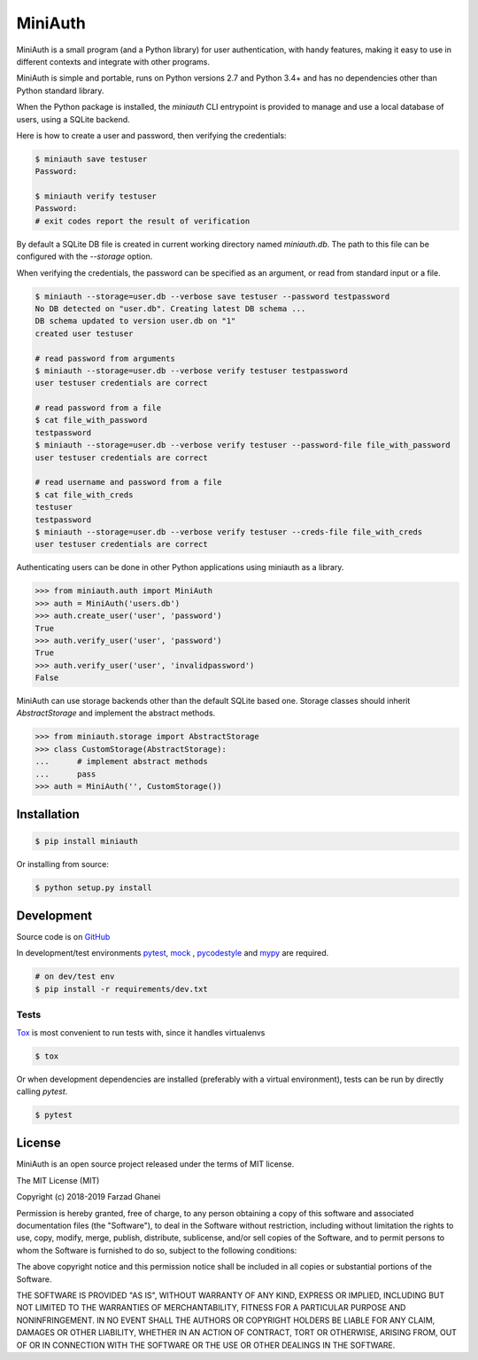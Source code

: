 ********
MiniAuth
********

MiniAuth is a small program (and a Python library) for user authentication,
with handy features, making it easy to use in different contexts and integrate with other programs.

MiniAuth is simple and portable, runs on Python versions 2.7 and Python 3.4+ and
has no dependencies other than Python standard library.

When the Python package is installed, the `miniauth` CLI entrypoint is provided to manage and use a local database of users,
using a SQLite backend.

Here is how to create a user and password, then verifying the credentials:

.. code-block::

   $ miniauth save testuser
   Password:

   $ miniauth verify testuser
   Password:
   # exit codes report the result of verification


By default a SQLite DB file is created in current working directory named `miniauth.db`.
The path to this file can be configured with the `--storage` option.

When verifying the credentials, the password can be specified as an argument, or
read from standard input or a file.

.. code-block::

   $ miniauth --storage=user.db --verbose save testuser --password testpassword
   No DB detected on "user.db". Creating latest DB schema ...
   DB schema updated to version user.db on "1"
   created user testuser

   # read password from arguments
   $ miniauth --storage=user.db --verbose verify testuser testpassword
   user testuser credentials are correct

   # read password from a file
   $ cat file_with_password
   testpassword
   $ miniauth --storage=user.db --verbose verify testuser --password-file file_with_password
   user testuser credentials are correct

   # read username and password from a file
   $ cat file_with_creds
   testuser
   testpassword
   $ miniauth --storage=user.db --verbose verify testuser --creds-file file_with_creds
   user testuser credentials are correct


Authenticating users can be done in other Python applications using miniauth as a library.

.. code-block:: python

   >>> from miniauth.auth import MiniAuth
   >>> auth = MiniAuth('users.db')
   >>> auth.create_user('user', 'password')
   True
   >>> auth.verify_user('user', 'password')
   True
   >>> auth.verify_user('user', 'invalidpassword')
   False


MiniAuth can use storage backends other than the default SQLite based one.
Storage classes should inherit `AbstractStorage` and implement the abstract methods.

.. code-block:: python

   >>> from miniauth.storage import AbstractStorage
   >>> class CustomStorage(AbstractStorage):
   ...      # implement abstract methods
   ...      pass
   >>> auth = MiniAuth('', CustomStorage())


Installation
============

.. code-block:: bash

   $ pip install miniauth


Or installing from source:

.. code-block:: bash

   $ python setup.py install


Development
===========

Source code is on `GitHub <https://github.com/farzadghanei/miniauth>`_

In development/test environments `pytest <https://pypi.org/project/pytest/>`_, `mock <https://pypi.org/project/mock>`_
, `pycodestyle <https://pypi.org/project/pycodestyle/>`_ and `mypy <https://pypi.org/project/mypy/>`_ are required.


.. code-block:: bash

    # on dev/test env
    $ pip install -r requirements/dev.txt


Tests
-----

`Tox <https://pypi.org/project/tox/>`_ is most convenient to run tests with, since it handles virtualenvs

.. code-block:: bash

    $ tox

Or when development dependencies are installed (preferably with a virtual environment),
tests can be run by directly calling `pytest`.

.. code-block:: bash

    $ pytest


License
=======
MiniAuth is an open source project released under the terms of MIT license.

The MIT License (MIT)

Copyright (c) 2018-2019 Farzad Ghanei

Permission is hereby granted, free of charge, to any person obtaining a copy
of this software and associated documentation files (the "Software"), to deal
in the Software without restriction, including without limitation the rights
to use, copy, modify, merge, publish, distribute, sublicense, and/or sell
copies of the Software, and to permit persons to whom the Software is
furnished to do so, subject to the following conditions:

The above copyright notice and this permission notice shall be included in all
copies or substantial portions of the Software.

THE SOFTWARE IS PROVIDED "AS IS", WITHOUT WARRANTY OF ANY KIND, EXPRESS OR
IMPLIED, INCLUDING BUT NOT LIMITED TO THE WARRANTIES OF MERCHANTABILITY,
FITNESS FOR A PARTICULAR PURPOSE AND NONINFRINGEMENT. IN NO EVENT SHALL THE
AUTHORS OR COPYRIGHT HOLDERS BE LIABLE FOR ANY CLAIM, DAMAGES OR OTHER
LIABILITY, WHETHER IN AN ACTION OF CONTRACT, TORT OR OTHERWISE, ARISING FROM,
OUT OF OR IN CONNECTION WITH THE SOFTWARE OR THE USE OR OTHER DEALINGS IN THE
SOFTWARE.
